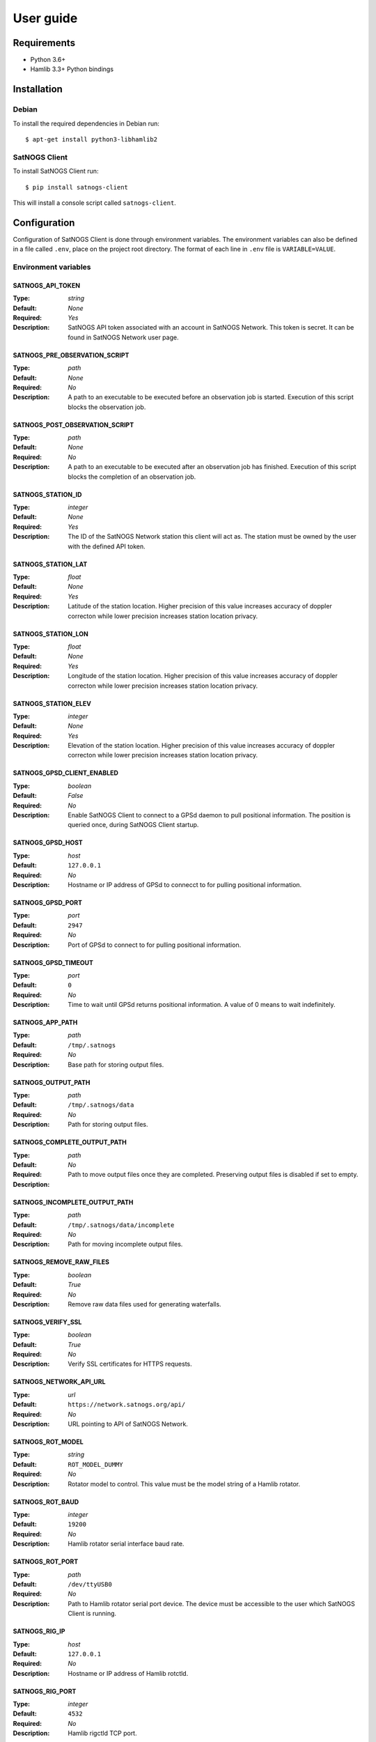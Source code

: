 User guide
==========

Requirements
------------

- Python 3.6+
- Hamlib 3.3+ Python bindings


Installation
------------

Debian
^^^^^^

To install the required dependencies in Debian run::

  $ apt-get install python3-libhamlib2


SatNOGS Client
^^^^^^^^^^^^^^

To install SatNOGS Client run::

  $ pip install satnogs-client

This will install a console script called ``satnogs-client``.


.. _configuration:

Configuration
-------------

Configuration of SatNOGS Client is done through environment variables.
The environment variables can also be defined in a file called ``.env``, place on the project root directory.
The format of each line in ``.env`` file is ``VARIABLE=VALUE``.

Environment variables
^^^^^^^^^^^^^^^^^^^^^

SATNOGS_API_TOKEN
~~~~~~~~~~~~~~~~~

:Type: *string*
:Default: *None*
:Required: *Yes*
:Description:
   SatNOGS API token associated with an account in SatNOGS Network.
   This token is secret.
   It can be found in SatNOGS Network user page.


SATNOGS_PRE_OBSERVATION_SCRIPT
~~~~~~~~~~~~~~~~~~~~~~~~~~~~~~

:Type: *path*
:Default: *None*
:Required: *No*
:Description:
   A path to an executable to be executed before an observation job is started.
   Execution of this script blocks the observation job.


SATNOGS_POST_OBSERVATION_SCRIPT
~~~~~~~~~~~~~~~~~~~~~~~~~~~~~~~

:Type: *path*
:Default: *None*
:Required: *No*
:Description:
   A path to an executable to be executed after an observation job has finished.
   Execution of this script blocks the completion of an observation job.


SATNOGS_STATION_ID
~~~~~~~~~~~~~~~~~~

:Type: *integer*
:Default: *None*
:Required: *Yes*
:Description:
   The ID of the SatNOGS Network station this client will act as.
   The station must be owned by the user with the defined API token.


SATNOGS_STATION_LAT
~~~~~~~~~~~~~~~~~~~

:Type: *float*
:Default: *None*
:Required: *Yes*
:Description:
   Latitude of the station location.
   Higher precision of this value increases accuracy of doppler correcton while lower precision increases station location privacy.


SATNOGS_STATION_LON
~~~~~~~~~~~~~~~~~~~

:Type: *float*
:Default: *None*
:Required: *Yes*
:Description:
   Longitude of the station location.
   Higher precision of this value increases accuracy of doppler correcton while lower precision increases station location privacy.


SATNOGS_STATION_ELEV
~~~~~~~~~~~~~~~~~~~~

:Type: *integer*
:Default: *None*
:Required: *Yes*
:Description:
   Elevation of the station location.
   Higher precision of this value increases accuracy of doppler correcton while lower precision increases station location privacy.


SATNOGS_GPSD_CLIENT_ENABLED
~~~~~~~~~~~~~~~~~~~~~~~~~~~

:Type: *boolean*
:Default: *False*
:Required: *No*
:Description:
   Enable SatNOGS Client to connect to a GPSd daemon to pull positional information.
   The position is queried once, during SatNOGS Client startup.


SATNOGS_GPSD_HOST
~~~~~~~~~~~~~~~~~

:Type: *host*
:Default: ``127.0.0.1``
:Required: *No*
:Description:
   Hostname or IP address of GPSd to connecct to for pulling positional information.


SATNOGS_GPSD_PORT
~~~~~~~~~~~~~~~~~

:Type: *port*
:Default: ``2947``
:Required: *No*
:Description:
   Port of GPSd to connect to for pulling positional information.


SATNOGS_GPSD_TIMEOUT
~~~~~~~~~~~~~~~~~~~~

:Type: *port*
:Default: ``0``
:Required: *No*
:Description:
   Time to wait until GPSd returns positional information.
   A value of 0 means to wait indefinitely.


SATNOGS_APP_PATH
~~~~~~~~~~~~~~~~

:Type: *path*
:Default: ``/tmp/.satnogs``
:Required: *No*
:Description:
   Base path for storing output files.


SATNOGS_OUTPUT_PATH
~~~~~~~~~~~~~~~~~~~

:Type: *path*
:Default: ``/tmp/.satnogs/data``
:Required: *No*
:Description:
   Path for storing output files.


SATNOGS_COMPLETE_OUTPUT_PATH
~~~~~~~~~~~~~~~~~~~~~~~~~~~~

:Type: *path*
:Default:
:Required: *No*
:Description:
   Path to move output files once they are completed.
   Preserving output files is disabled if set to empty.


SATNOGS_INCOMPLETE_OUTPUT_PATH
~~~~~~~~~~~~~~~~~~~~~~~~~~~~~~
:Type: *path*
:Default: ``/tmp/.satnogs/data/incomplete``
:Required: *No*
:Description:
   Path for moving incomplete output files.


SATNOGS_REMOVE_RAW_FILES
~~~~~~~~~~~~~~~~~~~~~~~~

:Type: *boolean*
:Default: *True*
:Required: *No*
:Description:
   Remove raw data files used for generating waterfalls.


SATNOGS_VERIFY_SSL
~~~~~~~~~~~~~~~~~~

:Type: *boolean*
:Default: *True*
:Required: *No*
:Description:
   Verify SSL certificates for HTTPS requests.


SATNOGS_NETWORK_API_URL
~~~~~~~~~~~~~~~~~~~~~~~

:Type: *url*
:Default: ``https://network.satnogs.org/api/``
:Required: *No*
:Description:
   URL pointing to API of SatNOGS Network.


SATNOGS_ROT_MODEL
~~~~~~~~~~~~~~~~~

:Type: *string*
:Default: ``ROT_MODEL_DUMMY``
:Required: *No*
:Description:
   Rotator model to control.
   This value must be the model string of a Hamlib rotator.


SATNOGS_ROT_BAUD
~~~~~~~~~~~~~~~~

:Type: *integer*
:Default: ``19200``
:Required: *No*
:Description:
   Hamlib rotator serial interface baud rate.


SATNOGS_ROT_PORT
~~~~~~~~~~~~~~~~

:Type: *path*
:Default: ``/dev/ttyUSB0``
:Required: *No*
:Description:
   Path to Hamlib rotator serial port device.
   The device must be accessible to the user which SatNOGS Client is running.


SATNOGS_RIG_IP
~~~~~~~~~~~~~~

:Type: *host*
:Default: ``127.0.0.1``
:Required: *No*
:Description:
   Hostname or IP address of Hamlib rotctld.


SATNOGS_RIG_PORT
~~~~~~~~~~~~~~~~

:Type: *integer*
:Default: ``4532``
:Required: *No*
:Description:
   Hamlib rigctld TCP port.


SATNOGS_ROT_THRESHOLD
~~~~~~~~~~~~~~~~~~~~~

:Type: *integer*
:Default: ``4``
:Required: *No*
:Description:
   Azimuth/elevation threshold for moving the rotator.
   Position changes below this threshold will not cause the rotator to move.


SATNOGS_ROT_FLIP
~~~~~~~~~~~~~~~~

:Type: *boolean*
:Default: *False*
:Required: *No*
:Description:
   Enable rotator flipping during high elevation passes.


SATNOGS_ROT_FLIP_ANGLE
~~~~~~~~~~~~~~~~~~~~~~

:Type: *integer*
:Default: ``75``
:Required: *No*
:Description:
   Elevation angle above which the rotator will flip.


SATNOGS_SOAPY_RX_DEVICE
~~~~~~~~~~~~~~~~~~~~~~~
:Type: *string*
:Default: *None*
:Required: *Yes*
:Description:
   FIXME


SATNOGS_RX_SAMP_RATE
~~~~~~~~~~~~~~~~~~~~
:Type: *integer*
:Default: *None*
:Required: *Yes*
:Description:
   FIXME


SATNOGS_RX_BANDWIDTH
~~~~~~~~~~~~~~~~~~~~
:Type: *integer*
:Default: *None*
:Required: *No*
:Description:
   FIXME


SATNOGS_DOPPLER_CORR_PER_SEC
~~~~~~~~~~~~~~~~~~~~~~~~~~~~
:Type: *integer*
:Default: *None*
:Required: *No*
:Description:
   FIXME


SATNOGS_LO_OFFSET
~~~~~~~~~~~~~~~~~
:Type: *integer*
:Default: *None*
:Required: *No*
:Description:
   FIXME


SATNOGS_PPM_ERROR
~~~~~~~~~~~~~~~~~
:Type: *float*
:Default: *None*
:Required: *No*
:Description:
   FIXME


SATNOGS_GAIN_MODE
~~~~~~~~~~~~~~~~~
:Type: *string*
:Default: ``Overall``
:Required: *No*
:Description:
   FIXME


SATNOGS_RF_GAIN
~~~~~~~~~~~~~~~
:Type: *float*
:Default: *None*
:Required: *No*
:Description:
   FIXME


SATNOGS_ANTENNA
~~~~~~~~~~~~~~~
:Type: *string*
:Default: *None*
:Required: *Yes*
:Description:
   FIXME


SATNOGS_DEV_ARGS
~~~~~~~~~~~~~~~~
:Type: *string*
:Default: *None*
:Required: *No*
:Description:
   FIXME


SATNOGS_STREAM_ARGS
~~~~~~~~~~~~~~~~~~~
:Type: *string*
:Default: *None*
:Required: *No*
:Description:
   FIXME


SATNOGS_TUNE_ARGS
~~~~~~~~~~~~~~~~~
:Type: *string*
:Default: *None*
:Required: *No*
:Description:
   FIXME


SATNOGS_OTHER_SETTINGS
~~~~~~~~~~~~~~~~~~~~~~
:Type: *string*
:Default: *None*
:Required: *No*
:Description:
   FIXME


SATNOGS_DC_REMOVAL
~~~~~~~~~~~~~~~~~~
:Type: *string*
:Default: *None*
:Required: *No*
:Description:
   FIXME


SATNOGS_BB_FREQ
~~~~~~~~~~~~~~~
:Type: *string*
:Default: *None*
:Required: *No*
:Description:
   FIXME


ENABLE_IQ_DUMP
~~~~~~~~~~~~~~
:Type: *boolean*
:Default: *False*
:Required: *No*
:Description:
   Create I/Q data dumps for every observation.
   Use this feature with caution.
   Enabling this setting will store large amount of data on the filesystem.


IQ_DUMP_FILENAME
~~~~~~~~~~~~~~~~
:Type: *boolean*
:Default: *False*
:Required: *No*
:Description:
   Path to file for storing I/Q data dumps.


DISABLE_DECODED_DATA
~~~~~~~~~~~~~~~~~~~~
:Type: *boolean*
:Default: *False*
:Required: *No*
:Description:
   Disable output of decoded data.


SATNOGS_WATERFALL_AUTORANGE
~~~~~~~~~~~~~~~~~~~~~~~~~~~
:Type: *boolean*
:Default: *True*
:Required: *No*
:Description:
   Automatically set power level range of waterfall images.


SATNOGS_WATERFALL_MIN_VALUE
~~~~~~~~~~~~~~~~~~~~~~~~~~~
:Type: *integer*
:Default: ``-100``
:Required: *No*
:Description:
   Minimum power level of waterfall images.


SATNOGS_WATERFALL_MAX_VALUE
~~~~~~~~~~~~~~~~~~~~~~~~~~~
:Type: *integer*
:Default: ``-50``
:Required: *No*
:Description:
   Maximum power level of waterfall images.


LOG_LEVEL
~~~~~~~~~
:Type: *string*
:Default: ``WARNING``
:Required: *No*
:Description:
   SatNOGS Client logging level.
   Valid values are:
     * ``CRITICAL``
     * ``ERROR``
     * ``WARNING``
     * ``INFO``
     * ``DEBUG``


SCHEDULER_LOG_LEVEL
~~~~~~~~~~~~~~~~~~~
:Type: *string*
:Default: ``WARNING``
:Required: *No*
:Description:
   SatNOGS Client scheduler logging level.
   Valid values are:
     * ``CRITICAL``
     * ``ERROR``
     * ``WARNING``
     * ``INFO``
     * ``DEBUG``


SENTRY_DSN
~~~~~~~~~~
:Type: *string*
:Default: d50342fb75aa8f3945e2f846b77a0cdb7c7d2275
:Required: *No*
:Description:
   Sentry Data Source Name used for sending events to application monitoring and error tracking server.


SENTRY_ENABLED
~~~~~~~~~~~~~~
:Type: *boolean*
:Default: *False*
:Required: *No*
:Description:
   Enable sending events to Sentry application monitoring and error tracking server.


Usage
-----

To execute the script, run it on the command line::

  $ satnogs-client

